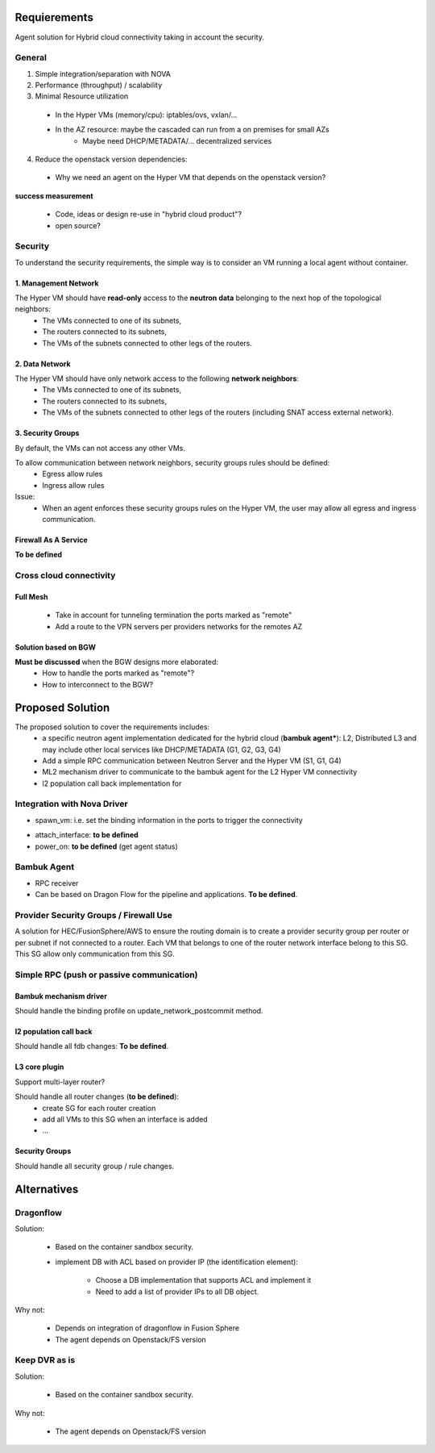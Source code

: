 =============
Requierements
=============

Agent solution for Hybrid cloud connectivity taking in account the security.

*******
General
*******

1. Simple integration/separation with NOVA

2. Performance (throughput) / scalability
 
3. Minimal Resource utilization

 - In the Hyper VMs (memory/cpu): iptables/ovs, vxlan/...
 - In the AZ resource: maybe the cascaded can run from a on premises for small AZs
    - Maybe need DHCP/METADATA/... decentralized services 

4. Reduce the openstack version dependencies:

 - Why we need an agent on the Hyper VM that depends on the openstack version?

**success measurement**

 - Code, ideas or design re-use in "hybrid cloud product"?
 - open source?

********
Security
********

To understand the security requirements, the simple way is to consider an VM running a local agent without container.

1. Management Network
=====================

The Hyper VM should have **read-only** access to the **neutron data** belonging to the next hop of the topological neighbors:
 - The VMs connected to one of its subnets,
 - The routers connected to its subnets,
 - The VMs of the subnets connected to other legs of the routers.

2. Data Network
===============

The Hyper VM should have only network access to the following **network neighbors**:
 - The VMs connected to one of its subnets,
 - The routers connected to its subnets,
 - The VMs of the subnets connected to other legs of the routers (including SNAT access external network).

3. Security Groups
==================

By default, the VMs can not access any other VMs.

To allow communication between network neighbors, security groups rules should be defined:
 - Egress allow rules
 - Ingress allow rules

Issue:
 - When an agent enforces these security groups rules on the Hyper VM, the user may allow all egress and ingress communication. 

Firewall As A Service
=====================

**To be defined**

************************
Cross cloud connectivity
************************

Full Mesh
=========

 - Take in account for tunneling termination the ports marked as "remote"
 - Add a route to the VPN servers per providers networks for the remotes AZ

Solution based on BGW
=====================

**Must be discussed** when the BGW designs more elaborated:
 - How to handle the ports marked as "remote"?
 - How to interconnect to the BGW?

=================
Proposed Solution
=================

The proposed solution to cover the requirements includes:
 - a specific neutron agent implementation dedicated for the hybrid cloud (**bambuk agent***): L2, Distributed L3 and may include other local services like DHCP/METADATA (G1, G2, G3, G4)
 - Add a simple RPC communication between Neutron Server and the Hyper VM (S1, G1, G4)
 - ML2 mechanism driver to communicate to the bambuk agent for the L2 Hyper VM connectivity
 - l2 population call back implementation for 

.. image:: https://raw.githubusercontent.com/lionelz/networking-bambuk/master/doc/source/img/components.png


****************************
Integration with Nova Driver
****************************

- spawn_vm: i.e. set the binding information in the ports to trigger the connectivity


.. image:: https://raw.githubusercontent.com/lionelz/networking-bambuk/master/doc/source/img/spawn_vm.png


- attach_interface: **to be defined**
- power_on: **to be defined** (get agent status)

************
Bambuk Agent
************

- RPC receiver
- Can be based on Dragon Flow for the pipeline and applications. **To be defined**.

***************************************
Provider Security Groups / Firewall Use
***************************************

A solution for HEC/FusionSphere/AWS to ensure the routing domain is to create a provider security group per router or per subnet if not connected to a router.  Each VM that belongs to one of the router network interface belong to this SG. This SG allow only communication from this SG.

******************************************
Simple RPC (push or passive communication)
******************************************

.. image:: https://raw.githubusercontent.com/lionelz/networking-bambuk/master/doc/source/img/bambuk_rpc.png


Bambuk mechanism driver
=======================

Should handle the binding profile on update_network_postcommit method.

l2 population call back
=======================

Should handle all fdb changes: **To be defined**.

L3 core plugin
==============

Support multi-layer router?

Should handle all router changes (**to be defined**):
 - create SG for each router creation
 - add all VMs to this SG when an interface is added
 - ...

Security Groups
===============

Should handle all security group / rule changes.

============
Alternatives
============


**********
Dragonflow
**********

Solution:

 - Based on the container sandbox security.
 - implement DB with ACL based on provider IP (the identification element):

    - Choose a DB implementation that supports ACL and implement it
    - Need to add a list of provider IPs to all DB object.

Why not:

 - Depends on integration of dragonflow in Fusion Sphere
 - The agent depends on Openstack/FS version

**************
Keep DVR as is
**************

Solution:

 - Based on the container sandbox security.

Why not:

 - The agent depends on Openstack/FS version
